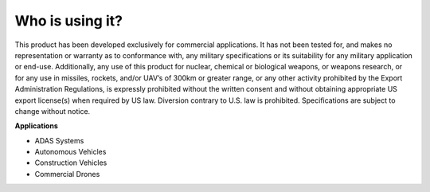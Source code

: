 Who is using it?
================

This product has been developed exclusively for commercial applications. 
It has not been tested for, and makes no representation or warranty as to 
conformance with, any military specifications or its suitability for any 
military application or end-use. Additionally, any use of this product for 
nuclear, chemical or biological weapons, or weapons research, or for any 
use in missiles, rockets, and/or UAV’s of 300km or greater range, or any 
other activity prohibited by the Export Administration Regulations, is 
expressly prohibited without the written consent and without obtaining 
appropriate US export license(s) when required by US law. Diversion contrary 
to U.S. law is prohibited. Specifications are subject to change without notice. 


**Applications**

* ADAS Systems
* Autonomous Vehicles
* Construction Vehicles
* Commercial Drones

.. contents:: Contents
    :local:

.. image:: ../media/whouseit.jpg